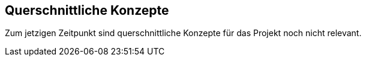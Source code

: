 ifndef::imagesdir[:imagesdir: ../images]

[[section-concepts]]
== Querschnittliche Konzepte

Zum jetzigen Zeitpunkt sind querschnittliche Konzepte für das Projekt noch nicht relevant.
